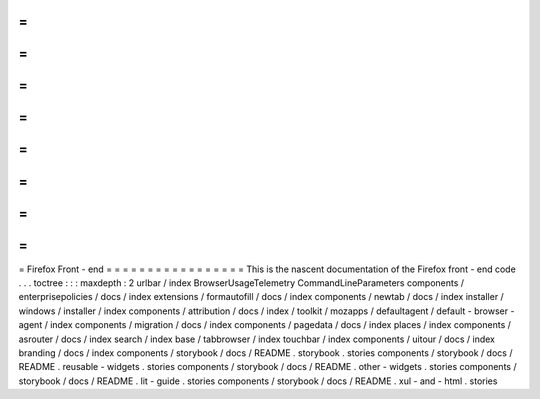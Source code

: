=
=
=
=
=
=
=
=
=
=
=
=
=
=
=
=
=
Firefox
Front
-
end
=
=
=
=
=
=
=
=
=
=
=
=
=
=
=
=
=
This
is
the
nascent
documentation
of
the
Firefox
front
-
end
code
.
.
.
toctree
:
:
:
maxdepth
:
2
urlbar
/
index
BrowserUsageTelemetry
CommandLineParameters
components
/
enterprisepolicies
/
docs
/
index
extensions
/
formautofill
/
docs
/
index
components
/
newtab
/
docs
/
index
installer
/
windows
/
installer
/
index
components
/
attribution
/
docs
/
index
/
toolkit
/
mozapps
/
defaultagent
/
default
-
browser
-
agent
/
index
components
/
migration
/
docs
/
index
components
/
pagedata
/
docs
/
index
places
/
index
components
/
asrouter
/
docs
/
index
search
/
index
base
/
tabbrowser
/
index
touchbar
/
index
components
/
uitour
/
docs
/
index
branding
/
docs
/
index
components
/
storybook
/
docs
/
README
.
storybook
.
stories
components
/
storybook
/
docs
/
README
.
reusable
-
widgets
.
stories
components
/
storybook
/
docs
/
README
.
other
-
widgets
.
stories
components
/
storybook
/
docs
/
README
.
lit
-
guide
.
stories
components
/
storybook
/
docs
/
README
.
xul
-
and
-
html
.
stories
